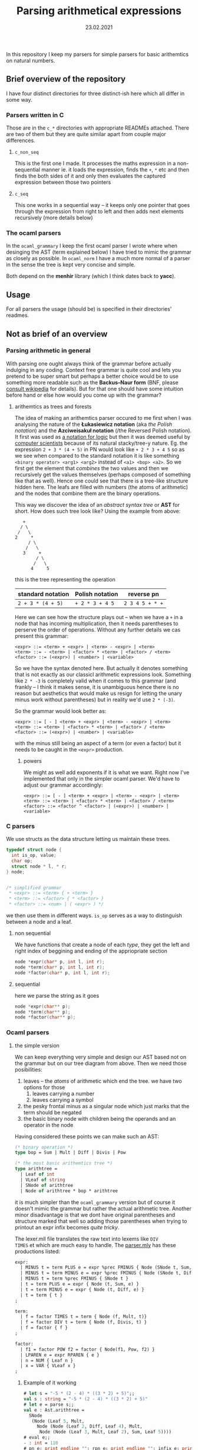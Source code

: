 #+TITLE: Parsing arithmetical expressions
#+DATE: 23.02.2021
In this repository I keep my parsers for simple parsers for basic
arithemtics on natural numbers. 
** Brief overview of the repository
I have four distinct directories for three distinct-ish here which all differ in some way. 
*** Parsers written in C
Those are in the ~c_*~ directories with appropriate READMEs
attached. There are two of them but they are quite similar apart from
couple major differences.
**** ~c_non_seq~
This is the first one I made. It processes the maths expression in a
non-sequential manner ie. it loads the expression, finds the ~+~, ~*~
etc and then finds the both sides of it and only then evaluates the
captured expression between those two pointers
**** ~c_seq~
This one works in a sequential way -- it keeps only one pointer that
goes through the expression from right to left and then adds next
elements recursively (more details below)
*** The ocaml parsers
In the ~ocaml_grammary~ I keep the first ocaml parser I wrote where
when desinging the AST (term explained below) I have tried to mimic
the grammar as closely as possible. In ~ocaml_norm~ I have a much more
normal of a parser in the sense the tree is kept very concise and
simple.

Both depend on
the *menhir* library (which I think dates back to *yacc*). 
** Usage
For all parsers the usage (should be) is specified in their
directories' readmes.
** Not as brief of an overview
*** Parsing arithmetic in general
With parsing one ought always think of the grammar before actually
indulging in any coding. Context free grammar is quite cool and lets
you pretend to be super smart but perhaps a better choice would be to
use something more readable such as the *Backus--Naur form* (BNF,
please [[https://en.wikipedia.org/wiki/Backus%E2%80%93Naur_form][consult wikipedia]] for details). But for that one should have
some intuition before hand or else how would you come up with the
grammar?
**** arithemtics as trees and forests
The idea of making an arithemtics parser occured to me first when
I was analysing the nature of the *Łukasiewicz notation* (aka /the
Polish notation/) and the *Azciweisakuł notation* (/the Reversed
Polish notation). It first was used as [[https://plato.stanford.edu/entries/lukasiewicz/polish-notation.html][a notation for logic]] but then
it was deemed useful by [[https://youtu.be/TrfcJCulsF4][computer scientists]] because of its natural
stacky/tree-y nature. Eg. the expression ~2 + 3 * (4 + 5)~ in PN would
look like ~+ 2 * 3 + 4 5~ so as we see when compared to the standard
notation it is like something ~<binary operator> <arg1> <arg2>~
instead of ~<a1> <bop> <a2>~. So we first get the element that
/combines/ the two values and then we recursively get the values
themselves (perhaps composed of something like that as well). Hence
one could see that there is a tree-like structure hidden here. The
leafs are filled with numbers (the atoms of arithmetic) and the nodes
that combine them are the binary operations.

This way we discover the idea of an /abstract syntax tree/ or *AST*
for short. How does such tree look like?
Using the example from above:
#+BEGIN_EXAMPLE
      +
     / \
    /   \
   2     *
        / \
       /   \
      3     +
           / \
          /   \
         4     5
#+END_EXAMPLE
this is the tree representing the operation
| standard notation | Polish notation | reverse pn      |
|-------------------+-----------------+-----------------|
| ~2 + 3 * (4 + 5)~ | ~+ 2 * 3 + 4 5~ | ~2 3 4 5 + * +~ |
Here we can see how the structure plays out -- when we have a ~+~ in a
node that has incoming multiplication, then it needs parentheses to
perserve the order of operations. Without any further details we cas
present this grammar:
#+BEGIN_EXAMPLE
  <expr> ::= <term> + <expr> | <term> - <expr> | <term>
  <term> ::= - <term> | <factor> * <term> | <factor> / <term>
  <factor> ::= (<expr>) | <number> | <variable>
#+END_EXAMPLE
So we have the syntax denoted here. But actually it denotes something
that is not exactly as our classicl arithmetic expressions
look. Something like ~2 * -3~ is completely valid when it comes to
this grammar (and frankly -- I think it makes sense, it is unambiguous
hence there is no reason but aesthetics that would make us resign for
letting the unary minus work without parentheses) but in reality we'd
use ~2 * (-3)~.

So the grammar would look better as:
#+BEGIN_EXAMPLE
  <expr> ::= [ - ] <term> + <expr> | <term> - <expr> | <term>
  <term> ::= <term> | <factor> * <term> | <factor> / <term>
  <factor> ::= (<expr>) | <number> | <variable>
#+END_EXAMPLE
with the minus still being an aspect of a term (or even a factor) but
it needs to be caught in the ~<expr>~ production.
****** powers
We might as well add exponents if it is what we want. Right now I've
implemented that only in the simpler ocaml parser. We'd have to adjust
our grammar accordingly:
#+BEGIN_EXAMPLE
  <expr> ::= [ - ] <term> + <expr> | <term> - <expr> | <term>
  <term> ::= <term> | <factor> * <term> | <factor> / <term>
  <factor> ::= <factor ^ <factor> | (<expr>) | <number> | <variable>
#+END_EXAMPLE
*** C parsers
We use structs as the data structure letting us maintain these trees.
#+BEGIN_SRC C
  typedef struct node {
    int is_op, value;
    char op;
    struct node * l, * r;
  } node;


  /* simplified grammar
   ,* <expr> ::= <term> { + <term> }
   ,* <term> ::= <factor> { * <factor> }
   ,* <factor> ::= <num> | ( <expr> ) */
#+END_SRC
we then use them in different ways. ~is_op~ serves as a way to
distinguish between a node and a leaf.
**** non sequential
We have functions that create a node of each /type/, they get the left
and right index of beggining and ending of the appriopriate section
#+BEGIN_SRC C
  node *expr(char* p, int l, int r);
  node *term(char* p, int l, int r);
  node *factor(char* p, int l, int r);
#+END_SRC
**** sequential
here we parse the string as it goes
#+BEGIN_SRC C
  node *expr(char** p);
  node *term(char** p);
  node *factor(char** p);
#+END_SRC
*** Ocaml parsers
**** the simple version
We can keep everything very simple and design our AST based not on the
grammar but on our tree diagram from above. Then we need those
posibilities:
1. leaves -- the /atoms/ of arithmetic which end the tree. we have
   two options for those
   1. leaves carrying a number
   2. leaves carrying a symbol
2. the pesky frontal minus as a singular node which just marks that
   the term should be negated
3. the basic binary node with children being the operands and an
   operator in the node

Having considered these points we can make such an AST:
#+BEGIN_SRC ocaml
  (* binary operation *)
  type bop = Sum | Mult | Diff | Divis | Pow

  (* the most basic arithemtics tree *)
  type arithtree =
    | Leaf of int
    | VLeaf of string
    | SNode of arithtree
    | Node of arithtree * bop * arithtree
#+END_SRC
it is much simpler than the ~ocaml_grammary~ version but of course it
doesn't mimic the grammar but rather the actual arithmetic
tree. Another minor disadvantage is that we dont have original parentheses
and structure marked that well so adding those parentheses when trying
to printout an expr infix becomes /quite tricky/.

The lexer.mll file translates the raw text into lexems like ~DIV
TIMES~ et which are much easy to handle. The [[file:ocaml_simple/parser.mly][parser.mly]] has these productions listed:
#+BEGIN_SRC ocaml
  expr:
    | MINUS t = term PLUS e = expr %prec FMINUS { Node (SNode t, Sum, e) }
    | MINUS t = term MINUS e = expr %prec FMINUS { Node (SNode t, Diff, e) }
    | MINUS t = term %prec FMINUS { SNode t }
    | t = term PLUS e = expr { Node (t, Sum, e) }
    | t = term MINUS e = expr { Node (t, Diff, e) }
    | t = term { t }
  ;

  term:
    | f = factor TIMES t = term { Node (f, Mult, t)}
    | f = factor DIV t = term { Node (f, Divis, t) }
    | f = factor { f }
  ;

  factor:
    | f1 = factor POW f2 = factor { Node(f1, Pow, f2) }
    | LPAREN e = expr RPAREN { e }
    | n = NUM { Leaf n }
    | x = VAR { VLeaf x }
  ;
#+END_SRC

***** Example of it working
#+BEGIN_SRC ocaml
  # let s = "-5 * (2 - 4) * ((3 * 2) + 5)";;
  val s : string = "-5 * (2 - 4) * ((3 * 2) + 5)"
  # let e = parse s;;
  val e : Ast.arithtree =
    SNode
     (Node (Leaf 5, Mult,
       Node (Node (Leaf 2, Diff, Leaf 4), Mult,
        Node (Node (Leaf 3, Mult, Leaf 2), Sum, Leaf 5))))
  # eval e;;
  - : int = 110
  # pn e; print_endline ""; rpn e; print_endline ""; infix e; print_endline "";;
   ,* 5 * - 2 4 + * 3 2 5
   5 2 4 - 3 2 * 5 + * *
   5 * (2 - 4) * (3 * 2 + 5)
#+END_SRC
**** the grammarised version
Ocaml as a functional language is the real charm. We can in fact mimic
the AST so well it exactly matches the grammar of ours. Take a look:
#+BEGIN_SRC ocaml
  type expr =  
    | Plus of term * expr
    | Minus of term * expr
    | Term of term
  and term =
    | FMinus of term
    | Times of factor * term
    | Div of factor * term
    | Factor of factor
  and factor = Expr of expr | Num of int | Var of string
#+END_SRC
the structure is preserved perfectly -- we have all pieces as in above
main grammar.

When it comes to parsing /per se/ we have this neat piece of ~.mly~
code:
#+BEGIN_SRC ocaml
  expr:
    | t = term PLUS e = expr { Plus (t, e) }
    | t = term MINUS e = expr { Minus (t, e) }
    | t = term { Term t }
  ;

  term:
    | MINUS t = term %prec FMINUS { FMinus t }
    | f = factor TIMES t = term { Times (f, t) }
    | f = factor DIV t = term { Div (f, t) }
    | f = factor { Factor f }
  ;

  factor:
    | LPAREN e = expr RPAREN { Expr e }
    | n = NUM { Num n }
    | x = VAR { Var x }
  ;
#+END_SRC
and it is very nice indeed but it allows something that is not that
possible in mathematics as we discussed above (~2 * -3~ makes sense,
prove me wrong!). So the proper way to denote it is:
#+BEGIN_SRC ocaml
  expr:
    | MINUS t = term PLUS e = expr %prec FMINUS { Plus(FMinus t, e) }
    | MINUS t = term MINUS e = expr %prec FMINUS { Plus(FMinus t, e) }
    | MINUS t = term %prec FMINUS { Term (FMinus t) }
    | t = term PLUS e = expr { Plus (t, e) }
    | t = term MINUS e = expr { Minus (t, e) }
    | t = term { Term t }
  ;

  term:
    | f = factor TIMES t = term { Times (f, t) }
    | f = factor DIV t = term { Div (f, t) }
    | f = factor { Factor f }
  ;

  factor:
    | LPAREN e = expr RPAREN { Expr e }
    | n = NUM { Num n }
    | x = VAR { Var x }
  ;
#+END_SRC
with the frontal minus being caught by the beggining of the expression
production. 

So we have ast.ml with the above-shown AST, we have [[file:ocaml_grammary/parser.mly][parser.mly]] with
the parser and we have a [[file:ocaml_grammary/lexer.mll][lexer.mll]] file that changes written text as
~2 + 3 / 1~ into simple lexemes like ~2 PLUS 3 DIV 1~ etc. In main.ml
we have evaluation and different notations to choose from. 

***** Example of it working:
#+BEGIN_SRC ocaml
  # let s = "-5 * (2 - 4) * ((3 * 2) + 5)";;
  val s : string = "-5 * (2 - 4) * ((3 * 2) + 5)"
  # let e = parse s;;
  val e : Ast.expr =
    Ast.Term
     (Ast.FMinus
       (Ast.Times (Ast.Num 5,
         Ast.Times
          (Ast.Expr
            (Ast.Minus (Ast.Factor (Ast.Num 2),
              Ast.Term (Ast.Factor (Ast.Num 4)))),
          Ast.Factor
           (Ast.Expr
             (Ast.Plus
               (Ast.Factor
                 (Ast.Expr
                   (Ast.Term (Ast.Times (Ast.Num 3, Ast.Factor (Ast.Num 2))))),
               Ast.Term (Ast.Factor (Ast.Num 5)))))))))
  # eval e;;
  - : int = 110
  # pn e; infix e; rpn e;;
    * 5 * - 2 4 + * 3 2 5
    5 * (2 - 4) * ((3 * 2) + 5)
    5 2 4 - 3 2 * 5 + * *
#+END_SRC
we have parsing, evaluation and PN, infix and RPN notations.

